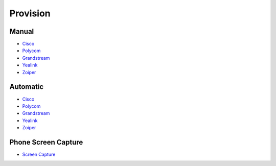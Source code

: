 ************
Provision
************


Manual
^^^^^^^

* `Cisco <http://docs.fusionpbx.com/en/latest/applications/provision/provision_manual_cisco.html>`_
* `Polycom <http://docs.fusionpbx.com/en/latest/applications/provision/provision_manual_polycom.html>`_
*  `Grandstream <http://docs.fusionpbx.com/en/latest/applications/provision/provision_manual_grandstream.html>`_
*  `Yealink <http://docs.fusionpbx.com/en/latest/applications/provision/provision_manual_yealink.html>`_
*  `Zoiper <http://docs.fusionpbx.com/en/latest/applications/provision/provision_manual_zoiper.html>`_



Automatic
^^^^^^^^^^

*  `Cisco <http://docs.fusionpbx.com/en/latest/applications/provision/provision_auto_cisco.html>`_
*  `Polycom <http://docs.fusionpbx.com/en/latest/applications/provision/provision_auto_polycom.html>`_
*  `Grandstream <http://docs.fusionpbx.com/en/latest/applications/provision/provision_auto_grandstream.html>`_
* `Yealink <http://docs.fusionpbx.com/en/latest/applications/provision/provision_auto_yealink.html>`_
*  `Zoiper <http://docs.fusionpbx.com/en/latest/applications/provision/provision_auto_zoiper.html>`_


Phone Screen Capture
^^^^^^^^^^^^^^^^^^^^^

* `Screen Capture <http://docs.fusionpbx.com/en/latest/applications/provision/phone_screen_capture.html>`_
